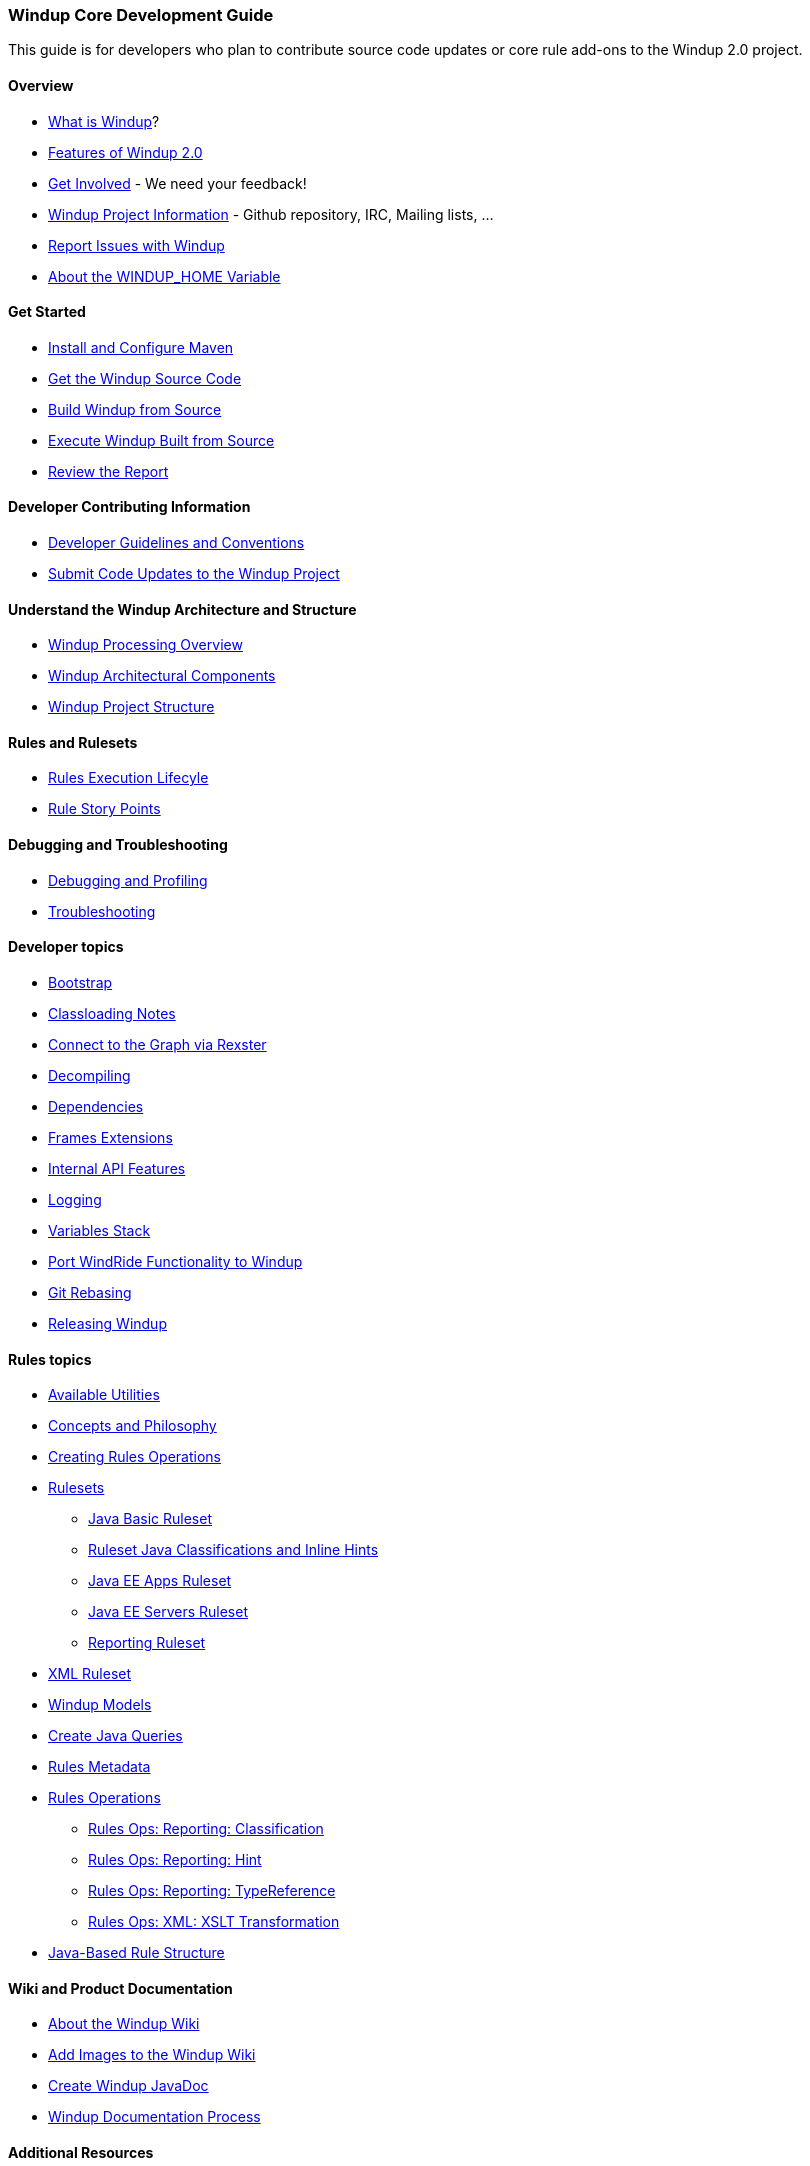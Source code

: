 [[Core-Development-Guide]]
=== Windup Core Development Guide

This guide is for developers who plan to contribute source code updates
or core rule add-ons to the Windup 2.0 project.

==== Overview

* link:What-is-Windup[What is Windup]?
* link:Features-of-Windup-2.0[Features of Windup 2.0]
* link:Get-Involved[Get Involved] - We need your feedback!
* link:Dev-Windup-Project-Information[Windup Project Information] - Github
repository, IRC, Mailing lists, ...
* link:Report-Issues-with-Windup[Report Issues with Windup]
* link:About-the-WINDUP_HOME-Variable[About the WINDUP_HOME Variable]

==== Get Started
* link:Install-and-Configure-Maven[Install and Configure Maven]
* link:Dev-Get-the-Windup-Source-Code[Get the Windup Source Code]
* link:Dev-Build-Windup-from-Source[Build Windup from Source]
* link:Dev-Execute-Windup-Built-from-Source[Execute Windup Built from Source]
* link:Review-the-Report[Review the Report]

==== Developer Contributing Information

* link:Dev-Development-Guidelines-and-Conventions[Developer Guidelines and Conventions]
* link:Dev-Submit-Code-Updates-to-the-Windup-Project[Submit Code Updates to the Windup Project]

==== Understand the Windup Architecture and Structure

* link:Windup-Processing-Overview[Windup Processing Overview]
* link:Windup-Architectural-Components[Windup Architectural Components]
* link:Dev-Windup-Project-Structure[Windup Project Structure]

==== Rules and Rulesets

* link:Rules-Rule-Execution-Lifecycle[Rules Execution Lifecyle]
* link:Rules-Rule-Story-Points[Rule Story Points]


==== Debugging and Troubleshooting

* link:Dev-Debugging-and-Profiling[Debugging and Profiling]
* link:Dev-Troubleshooting[Troubleshooting]

==== Developer topics

* link:Dev-Windup-Bootstrap[Bootstrap]
* link:Dev-Classloading-Notes[Classloading Notes]
* link:Dev-Connect-to-the-Graph-via-Rexster[Connect to the Graph via Rexster]
* link:Dev-Decompiling[Decompiling]
* link:Dev-Dependencies[Dependencies]
* link:Dev-Frames-Extensions[Frames Extensions]
* link:Dev-Internal-API-Features[Internal API Features]
* link:Dev-Logging[Logging]
* link:Dev-Variables-Stack[Variables Stack]
* link:Dev-Port-WindRide-Functionality-to-Windup[Port WindRide Functionality to Windup]
* link:Dev-Git-Rebasing[Git Rebasing]
* link:Dev-Releasing-Windup[Releasing Windup]

==== Rules topics

* link:Rules-Available-Rules-Utilities[Available Utilities]
* link:Dev-Concepts-and-Philosophy[Concepts and Philosophy]
* link:Rules-Creating-Rule-Operations[Creating Rules Operations]
* link:Rules-Rulesets[Rulesets]
** link:Ruleset-Java-Basic-Ruleset[Java Basic Ruleset]
** link:Ruleset-Java-Classifications-and-Inline-Hints[Ruleset Java Classifications and Inline Hints]
** link:Ruleset-Java-EE-Apps[Java EE Apps Ruleset]
** link:Ruleset-Java-EE-Servers[Java EE Servers Ruleset]
** link:Ruleset-Reporting[Reporting Ruleset]
* link:Ruleset-XML[XML Ruleset]
* link:Rules-Windup-Models[Windup Models]
* link:Rules-Create-Java-Queries[Create Java Queries]
* link:Rules-Rules-Metadata[Rules Metadata]
* link:Rules-Rules-Operations[Rules Operations]
** link:Rules-Ops-Reporting-Classification[Rules Ops: Reporting: Classification]
** link:Rules-Ops-Reporting-Hint[Rules Ops: Reporting: Hint]
** link:Rules-Ops-Reporting-TypeReference[Rules Ops: Reporting: TypeReference]
** link:Rules-Ops-Xml-XsltTrasformation[Rules Ops: XML: XSLT Transformation]
* link:Rules-Java-based-Rule-Structure[Java-Based Rule Structure]

==== Wiki and Product Documentation

* link:About-the-Windup-Wiki[About the Windup Wiki]
* link:Dev-Add-Images-to-the-Windup-Wiki[Add Images to the Windup Wiki]
* link:Dev-Create-Windup-JavaDoc[Create Windup JavaDoc]
* link:Dev-Windup-Documentation-Process[Windup Documentation Process]

==== Additional Resources

* link:Review-the-Windup-Quickstarts[Review the Windup Quickstarts]
* link:Known-Issues[Known Issues] 
* link:Glossary[Glossary]

* link:Glossary[Glossary of Terms]


